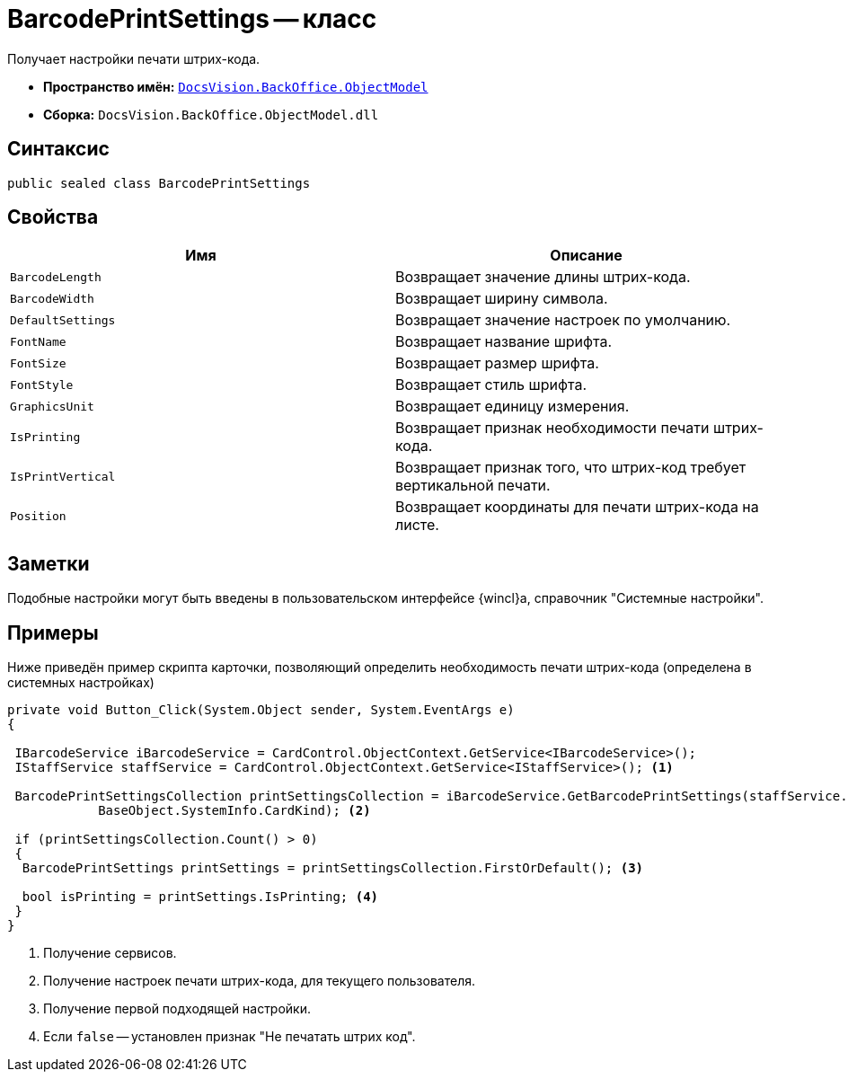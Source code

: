 = BarcodePrintSettings -- класс

Получает настройки печати штрих-кода.

* *Пространство имён:* `xref:Platform-ObjectModel:ObjectModel_NS.adoc[DocsVision.BackOffice.ObjectModel]`
* *Сборка:* `DocsVision.BackOffice.ObjectModel.dll`

== Синтаксис

[source,csharp]
----
public sealed class BarcodePrintSettings
----

== Свойства

[cols=",",options="header"]
|===
|Имя |Описание
|`BarcodeLength` |Возвращает значение длины штрих-кода.
|`BarcodeWidth` |Возвращает ширину символа.
|`DefaultSettings` |Возвращает значение настроек по умолчанию.
|`FontName` |Возвращает название шрифта.
|`FontSize` |Возвращает размер шрифта.
|`FontStyle` |Возвращает стиль шрифта.
|`GraphicsUnit` |Возвращает единицу измерения.
|`IsPrinting` |Возвращает признак необходимости печати штрих-кода.
|`IsPrintVertical` |Возвращает признак того, что штрих-код требует вертикальной печати.
|`Position` |Возвращает координаты для печати штрих-кода на листе.
|===

== Заметки

Подобные настройки могут быть введены в пользовательском интерфейсе {wincl}а, справочник "Системные настройки".

== Примеры

Ниже приведён пример скрипта карточки, позволяющий определить необходимость печати штрих-кода (определена в системных настройках)

[source,csharp]
----
private void Button_Click(System.Object sender, System.EventArgs e)
{

 IBarcodeService iBarcodeService = CardControl.ObjectContext.GetService<IBarcodeService>();
 IStaffService staffService = CardControl.ObjectContext.GetService<IStaffService>(); <.>

 BarcodePrintSettingsCollection printSettingsCollection = iBarcodeService.GetBarcodePrintSettings(staffService.GetCurrentEmployee(),
            BaseObject.SystemInfo.CardKind); <.>
        
 if (printSettingsCollection.Count() > 0)
 {
  BarcodePrintSettings printSettings = printSettingsCollection.FirstOrDefault(); <.>
  
  bool isPrinting = printSettings.IsPrinting; <.>
 }
}
----
<.> Получение сервисов.
<.> Получение настроек печати штрих-кода, для текущего пользователя.
<.> Получение первой подходящей настройки.
<.> Если `false` -- установлен признак "Не печатать штрих код".
